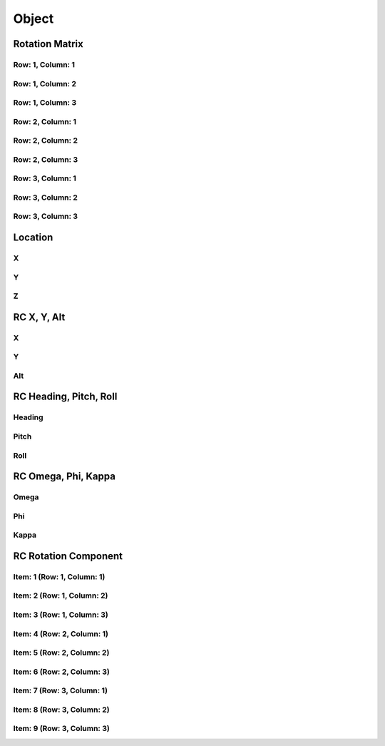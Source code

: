 Object
######

Rotation Matrix
===============


Row: 1, Column: 1
-----------------


Row: 1, Column: 2
-----------------


Row: 1, Column: 3
-----------------


Row: 2, Column: 1
-----------------


Row: 2, Column: 2
-----------------


Row: 2, Column: 3
-----------------


Row: 3, Column: 1
-----------------


Row: 3, Column: 2
-----------------


Row: 3, Column: 3
-----------------



Location
========


X
-


Y
-


Z
-



RC X, Y, Alt
============


X
-


Y
-


Alt
---



RC Heading, Pitch, Roll
=======================


Heading
-------


Pitch
-----


Roll
----



RC Omega, Phi, Kappa
====================


Omega
-----


Phi
---


Kappa
-----



RC Rotation Component
=====================


Item: 1 (Row: 1, Column: 1)
---------------------------


Item: 2 (Row: 1, Column: 2)
---------------------------


Item: 3 (Row: 1, Column: 3)
---------------------------


Item: 4 (Row: 2, Column: 1)
---------------------------


Item: 5 (Row: 2, Column: 2)
---------------------------


Item: 6 (Row: 2, Column: 3)
---------------------------


Item: 7 (Row: 3, Column: 1)
---------------------------


Item: 8 (Row: 3, Column: 2)
---------------------------


Item: 9 (Row: 3, Column: 3)
---------------------------



